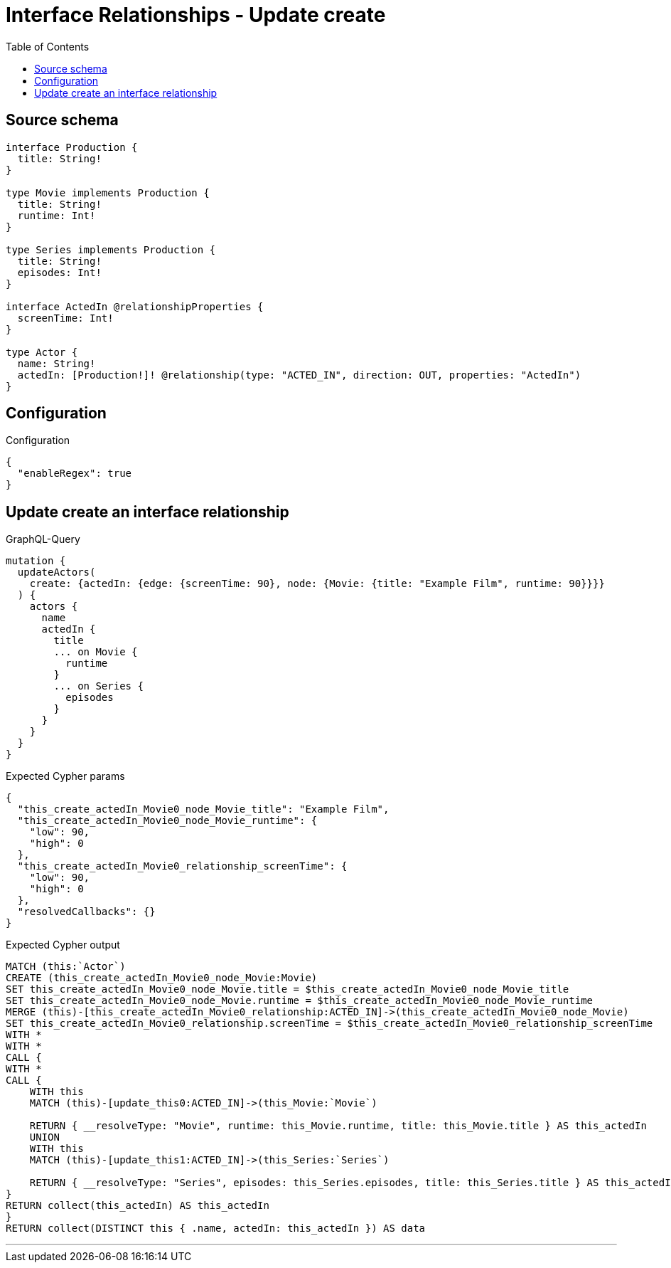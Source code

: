 :toc:

= Interface Relationships - Update create

== Source schema

[source,graphql,schema=true]
----
interface Production {
  title: String!
}

type Movie implements Production {
  title: String!
  runtime: Int!
}

type Series implements Production {
  title: String!
  episodes: Int!
}

interface ActedIn @relationshipProperties {
  screenTime: Int!
}

type Actor {
  name: String!
  actedIn: [Production!]! @relationship(type: "ACTED_IN", direction: OUT, properties: "ActedIn")
}
----

== Configuration

.Configuration
[source,json,schema-config=true]
----
{
  "enableRegex": true
}
----
== Update create an interface relationship

.GraphQL-Query
[source,graphql]
----
mutation {
  updateActors(
    create: {actedIn: {edge: {screenTime: 90}, node: {Movie: {title: "Example Film", runtime: 90}}}}
  ) {
    actors {
      name
      actedIn {
        title
        ... on Movie {
          runtime
        }
        ... on Series {
          episodes
        }
      }
    }
  }
}
----

.Expected Cypher params
[source,json]
----
{
  "this_create_actedIn_Movie0_node_Movie_title": "Example Film",
  "this_create_actedIn_Movie0_node_Movie_runtime": {
    "low": 90,
    "high": 0
  },
  "this_create_actedIn_Movie0_relationship_screenTime": {
    "low": 90,
    "high": 0
  },
  "resolvedCallbacks": {}
}
----

.Expected Cypher output
[source,cypher]
----
MATCH (this:`Actor`)
CREATE (this_create_actedIn_Movie0_node_Movie:Movie)
SET this_create_actedIn_Movie0_node_Movie.title = $this_create_actedIn_Movie0_node_Movie_title
SET this_create_actedIn_Movie0_node_Movie.runtime = $this_create_actedIn_Movie0_node_Movie_runtime
MERGE (this)-[this_create_actedIn_Movie0_relationship:ACTED_IN]->(this_create_actedIn_Movie0_node_Movie)
SET this_create_actedIn_Movie0_relationship.screenTime = $this_create_actedIn_Movie0_relationship_screenTime
WITH *
WITH *
CALL {
WITH *
CALL {
    WITH this
    MATCH (this)-[update_this0:ACTED_IN]->(this_Movie:`Movie`)
    
    RETURN { __resolveType: "Movie", runtime: this_Movie.runtime, title: this_Movie.title } AS this_actedIn
    UNION
    WITH this
    MATCH (this)-[update_this1:ACTED_IN]->(this_Series:`Series`)
    
    RETURN { __resolveType: "Series", episodes: this_Series.episodes, title: this_Series.title } AS this_actedIn
}
RETURN collect(this_actedIn) AS this_actedIn
}
RETURN collect(DISTINCT this { .name, actedIn: this_actedIn }) AS data
----

'''

